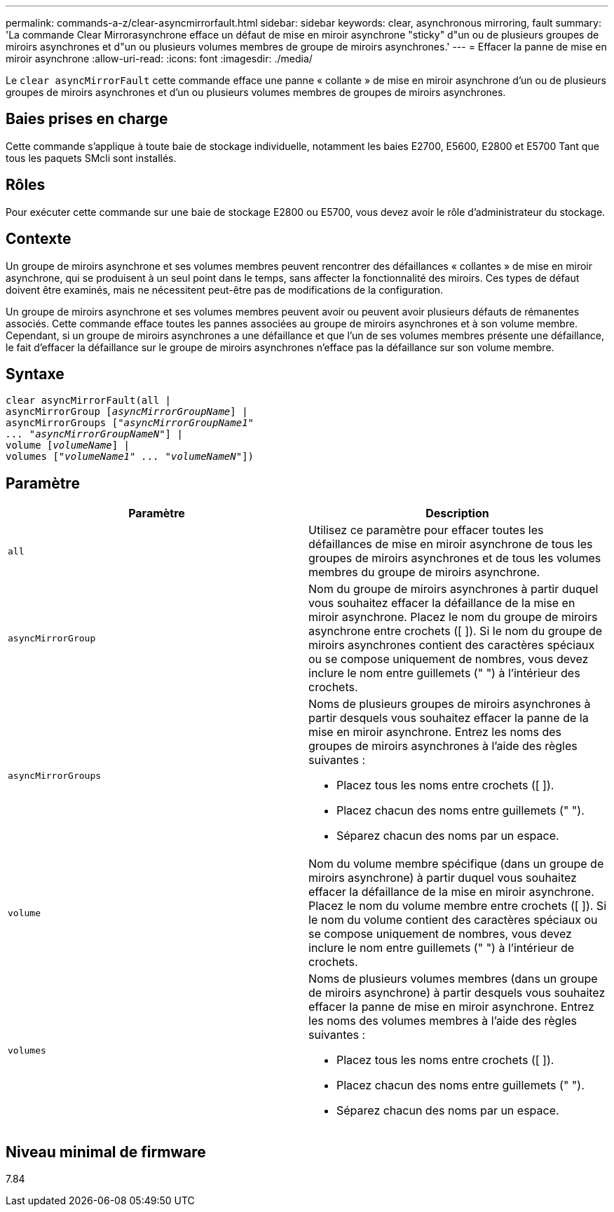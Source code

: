 ---
permalink: commands-a-z/clear-asyncmirrorfault.html 
sidebar: sidebar 
keywords: clear, asynchronous mirroring, fault 
summary: 'La commande Clear Mirrorasynchrone efface un défaut de mise en miroir asynchrone "sticky" d"un ou de plusieurs groupes de miroirs asynchrones et d"un ou plusieurs volumes membres de groupe de miroirs asynchrones.' 
---
= Effacer la panne de mise en miroir asynchrone
:allow-uri-read: 
:icons: font
:imagesdir: ./media/


[role="lead"]
Le `clear asyncMirrorFault` cette commande efface une panne « collante » de mise en miroir asynchrone d'un ou de plusieurs groupes de miroirs asynchrones et d'un ou plusieurs volumes membres de groupes de miroirs asynchrones.



== Baies prises en charge

Cette commande s'applique à toute baie de stockage individuelle, notamment les baies E2700, E5600, E2800 et E5700 Tant que tous les paquets SMcli sont installés.



== Rôles

Pour exécuter cette commande sur une baie de stockage E2800 ou E5700, vous devez avoir le rôle d'administrateur du stockage.



== Contexte

Un groupe de miroirs asynchrone et ses volumes membres peuvent rencontrer des défaillances « collantes » de mise en miroir asynchrone, qui se produisent à un seul point dans le temps, sans affecter la fonctionnalité des miroirs. Ces types de défaut doivent être examinés, mais ne nécessitent peut-être pas de modifications de la configuration.

Un groupe de miroirs asynchrone et ses volumes membres peuvent avoir ou peuvent avoir plusieurs défauts de rémanentes associés. Cette commande efface toutes les pannes associées au groupe de miroirs asynchrones et à son volume membre. Cependant, si un groupe de miroirs asynchrones a une défaillance et que l'un de ses volumes membres présente une défaillance, le fait d'effacer la défaillance sur le groupe de miroirs asynchrones n'efface pas la défaillance sur son volume membre.



== Syntaxe

[listing, subs="+macros"]
----
clear asyncMirrorFault(all |
asyncMirrorGroup pass:quotes[[_asyncMirrorGroupName_]] |
asyncMirrorGroups pass:quotes[[_"asyncMirrorGroupName1"
... "asyncMirrorGroupNameN"_]] |
volume pass:quotes[[_volumeName_]] |
volumes pass:quotes[[_"volumeName1" ... "volumeNameN"_]])
----


== Paramètre

|===
| Paramètre | Description 


 a| 
`all`
 a| 
Utilisez ce paramètre pour effacer toutes les défaillances de mise en miroir asynchrone de tous les groupes de miroirs asynchrones et de tous les volumes membres du groupe de miroirs asynchrone.



 a| 
`asyncMirrorGroup`
 a| 
Nom du groupe de miroirs asynchrones à partir duquel vous souhaitez effacer la défaillance de la mise en miroir asynchrone. Placez le nom du groupe de miroirs asynchrone entre crochets ([ ]). Si le nom du groupe de miroirs asynchrones contient des caractères spéciaux ou se compose uniquement de nombres, vous devez inclure le nom entre guillemets (" ") à l'intérieur des crochets.



 a| 
`asyncMirrorGroups`
 a| 
Noms de plusieurs groupes de miroirs asynchrones à partir desquels vous souhaitez effacer la panne de la mise en miroir asynchrone. Entrez les noms des groupes de miroirs asynchrones à l'aide des règles suivantes :

* Placez tous les noms entre crochets ([ ]).
* Placez chacun des noms entre guillemets (" ").
* Séparez chacun des noms par un espace.




 a| 
`volume`
 a| 
Nom du volume membre spécifique (dans un groupe de miroirs asynchrone) à partir duquel vous souhaitez effacer la défaillance de la mise en miroir asynchrone. Placez le nom du volume membre entre crochets ([ ]). Si le nom du volume contient des caractères spéciaux ou se compose uniquement de nombres, vous devez inclure le nom entre guillemets (" ") à l'intérieur de crochets.



 a| 
`volumes`
 a| 
Noms de plusieurs volumes membres (dans un groupe de miroirs asynchrone) à partir desquels vous souhaitez effacer la panne de mise en miroir asynchrone. Entrez les noms des volumes membres à l'aide des règles suivantes :

* Placez tous les noms entre crochets ([ ]).
* Placez chacun des noms entre guillemets (" ").
* Séparez chacun des noms par un espace.


|===


== Niveau minimal de firmware

7.84
